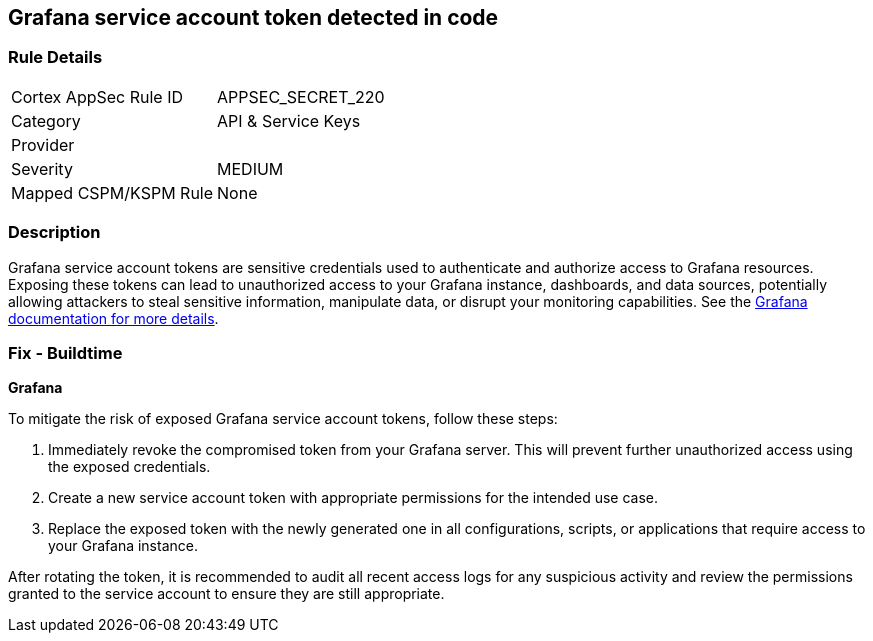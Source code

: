 == Grafana service account token detected in code


=== Rule Details

[cols="1,2"]
|===
|Cortex AppSec Rule ID |APPSEC_SECRET_220
|Category |API & Service Keys
|Provider |
|Severity |MEDIUM
|Mapped CSPM/KSPM Rule |None
|===


=== Description

Grafana service account tokens are sensitive credentials used to authenticate and authorize access to Grafana resources. Exposing these tokens can lead to unauthorized access to your Grafana instance, dashboards, and data sources, potentially allowing attackers to steal sensitive information, manipulate data, or disrupt your monitoring capabilities. See the https://grafana.com/docs/grafana/latest/administration/service-accounts/[Grafana documentation for more details].

=== Fix - Buildtime

*Grafana*

To mitigate the risk of exposed Grafana service account tokens, follow these steps:

1. Immediately revoke the compromised token from your Grafana server. This will prevent further unauthorized access using the exposed credentials.
2. Create a new service account token with appropriate permissions for the intended use case. 
3. Replace the exposed token with the newly generated one in all configurations, scripts, or applications that require access to your Grafana instance.

After rotating the token, it is recommended to audit all recent access logs for any suspicious activity and review the permissions granted to the service account to ensure they are still appropriate.
